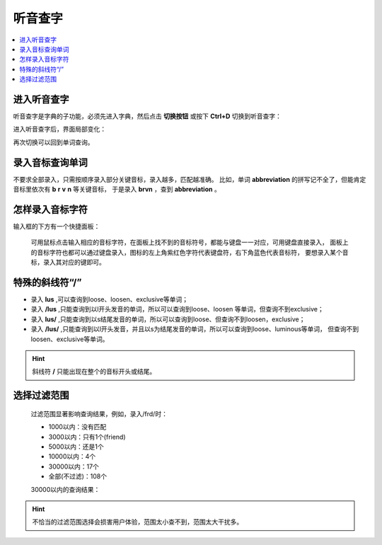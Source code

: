========
听音查字
========

.. contents:: :local:

进入听音查字
============
听音查字是字典的子功能，必须先进入字典，然后点击 **切换按钮** 或按下 **Ctrl+D** 切换到听音查字：

.. image:: /images/P62.PNG
  :width: 600px

进入听音查字后，界面局部变化：

.. image:: /images/P63.PNG
  :width: 600px

再次切换可以回到单词查询。

录入音标查询单词
================
不要求全部录入，只需按顺序录入部分关键音标，录入越多，匹配越准确。
比如，单词 **abbreviation** 的拼写记不全了，但能肯定音标里依次有 **b** **r** **v** **n** 等关键音标，
于是录入 **brvn** ，查到 **abbreviation** 。

怎样录入音标字符
================
输入框的下方有一个快捷面板：
  
  .. image:: /images/P66.PNG

  可用鼠标点击输入相应的音标字符，在面板上找不到的音标符号，都能与键盘一一对应，可用键盘直接录入，
  面板上的音标字符也都可以通过键盘录入，图标的左上角紫红色字符代表键盘符，右下角蓝色代表音标符，
  要想录入某个音标，录入其对应的键即可。

特殊的斜线符“/”
=========================

* 录入 **lus** ,可以查询到loose、loosen、exclusive等单词；
* 录入 **/lus** ,只能查询到以l开头发音的单词，所以可以查询到loose、loosen 等单词，但查询不到exclusive；
* 录入 **lus/** ,只能查询到以s结尾发音的单词，所以可以查询到loose、但查询不到loosen，exclusive；
* 录入 **/lus/** ,只能查询到以l开头发音，并且以s为结尾发音的单词，所以可以查询到loose、luminous等单词，
  但查询不到loosen、exclusive等单词。
  
.. Hint:: 斜线符 **/** 只能出现在整个的音标开头或结尾。

选择过滤范围
============

  .. image:: /images/P64.PNG

  过滤范围显著影响查询结果，例如，录入/frd/时：

  * 1000以内：没有匹配
  * 3000以内：只有1个(friend)
  * 5000以内：还是1个
  * 10000以内：4个
  * 30000以内：17个
  * 全部(不过滤)：108个

  30000以内的查询结果：
  
  .. image:: /images/P65.PNG

.. Hint:: 
  不恰当的过滤范围选择会损害用户体验，范围太小查不到，范围太大干扰多。
